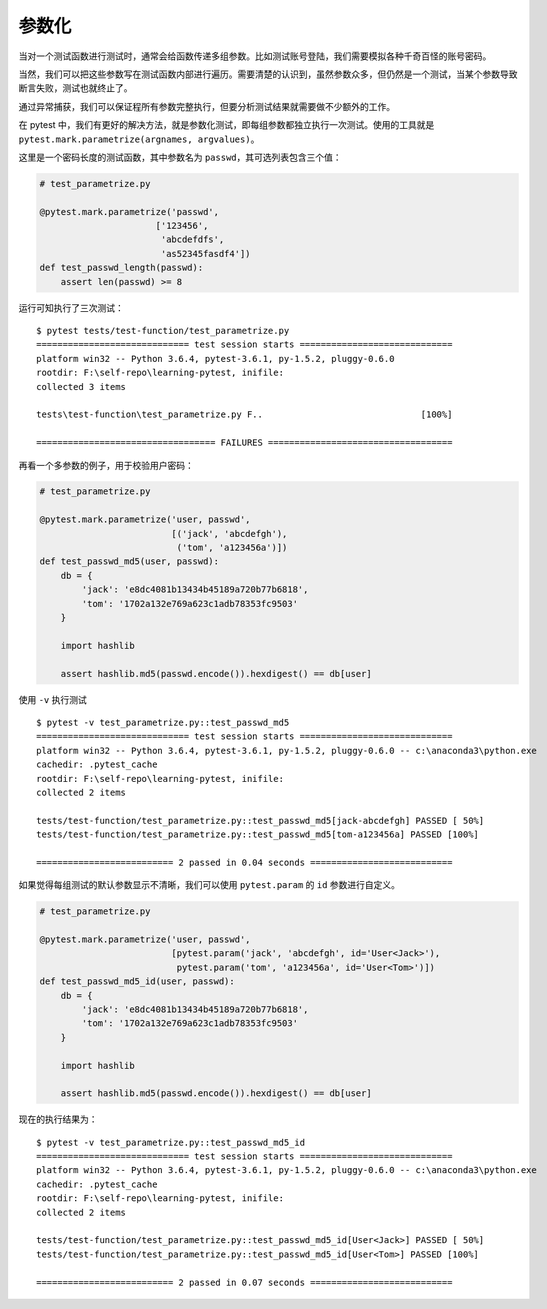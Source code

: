 参数化
=============

当对一个测试函数进行测试时，通常会给函数传递多组参数。比如测试账号登陆，我们需要模拟各种千奇百怪的账号密码。

当然，我们可以把这些参数写在测试函数内部进行遍历。需要清楚的认识到，虽然参数众多，但仍然是一个测试，当某个参数导致断言失败，测试也就终止了。

通过异常捕获，我们可以保证程所有参数完整执行，但要分析测试结果就需要做不少额外的工作。

在 pytest 中，我们有更好的解决方法，就是参数化测试，即每组参数都独立执行一次测试。使用的工具就是 ``pytest.mark.parametrize(argnames, argvalues)``。

这里是一个密码长度的测试函数，其中参数名为 ``passwd``，其可选列表包含三个值：

.. code-block:: python

   # test_parametrize.py

   @pytest.mark.parametrize('passwd',
                         ['123456',
                          'abcdefdfs',
                          'as52345fasdf4'])
   def test_passwd_length(passwd):
       assert len(passwd) >= 8

运行可知执行了三次测试：

::

    $ pytest tests/test-function/test_parametrize.py
    ============================= test session starts =============================
    platform win32 -- Python 3.6.4, pytest-3.6.1, py-1.5.2, pluggy-0.6.0
    rootdir: F:\self-repo\learning-pytest, inifile:
    collected 3 items

    tests\test-function\test_parametrize.py F..                              [100%]

    ================================== FAILURES ===================================

再看一个多参数的例子，用于校验用户密码：

.. code-block:: python

    # test_parametrize.py

    @pytest.mark.parametrize('user, passwd',
                             [('jack', 'abcdefgh'),
                              ('tom', 'a123456a')])
    def test_passwd_md5(user, passwd):
        db = {
            'jack': 'e8dc4081b13434b45189a720b77b6818',
            'tom': '1702a132e769a623c1adb78353fc9503'
        }

        import hashlib

        assert hashlib.md5(passwd.encode()).hexdigest() == db[user]

使用 ``-v`` 执行测试

::

    $ pytest -v test_parametrize.py::test_passwd_md5
    ============================= test session starts =============================
    platform win32 -- Python 3.6.4, pytest-3.6.1, py-1.5.2, pluggy-0.6.0 -- c:\anaconda3\python.exe
    cachedir: .pytest_cache
    rootdir: F:\self-repo\learning-pytest, inifile:
    collected 2 items

    tests/test-function/test_parametrize.py::test_passwd_md5[jack-abcdefgh] PASSED [ 50%]
    tests/test-function/test_parametrize.py::test_passwd_md5[tom-a123456a] PASSED [100%]

    ========================== 2 passed in 0.04 seconds ===========================

如果觉得每组测试的默认参数显示不清晰，我们可以使用 ``pytest.param`` 的 ``id`` 参数进行自定义。

.. code-block:: python

    # test_parametrize.py

    @pytest.mark.parametrize('user, passwd',
                             [pytest.param('jack', 'abcdefgh', id='User<Jack>'),
                              pytest.param('tom', 'a123456a', id='User<Tom>')])
    def test_passwd_md5_id(user, passwd):
        db = {
            'jack': 'e8dc4081b13434b45189a720b77b6818',
            'tom': '1702a132e769a623c1adb78353fc9503'
        }

        import hashlib

        assert hashlib.md5(passwd.encode()).hexdigest() == db[user]

现在的执行结果为：

::

    $ pytest -v test_parametrize.py::test_passwd_md5_id
    ============================= test session starts =============================
    platform win32 -- Python 3.6.4, pytest-3.6.1, py-1.5.2, pluggy-0.6.0 -- c:\anaconda3\python.exe
    cachedir: .pytest_cache
    rootdir: F:\self-repo\learning-pytest, inifile:
    collected 2 items

    tests/test-function/test_parametrize.py::test_passwd_md5_id[User<Jack>] PASSED [ 50%]
    tests/test-function/test_parametrize.py::test_passwd_md5_id[User<Tom>] PASSED [100%]

    ========================== 2 passed in 0.07 seconds ===========================


